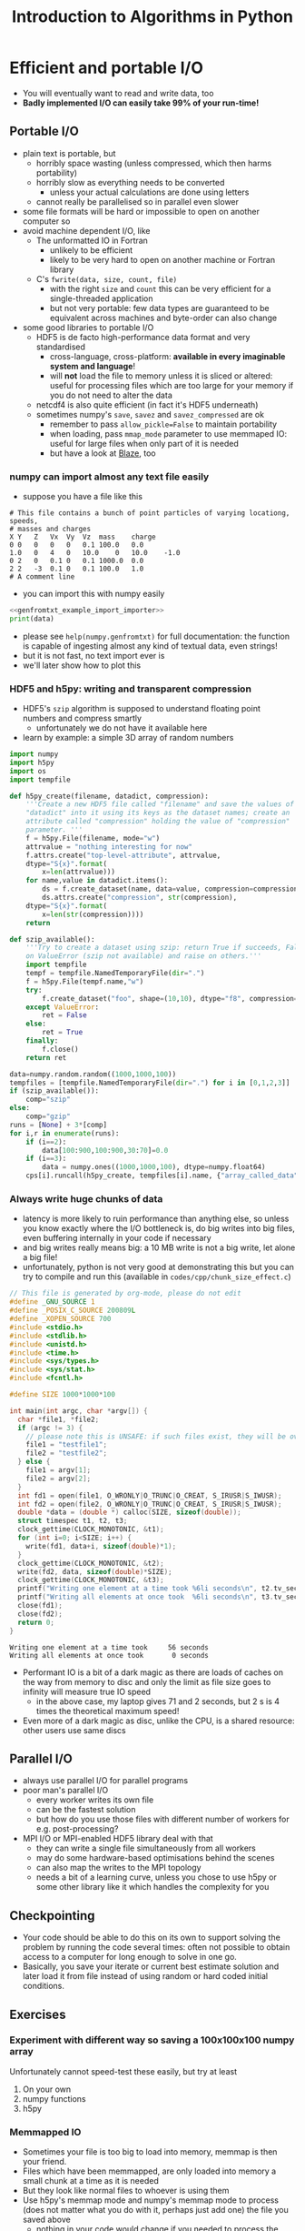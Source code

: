 #+TITLE: Introduction to Algorithms in Python
#+LATEX_CLASS: article
#+LATEX_CLASS_OPTIONS: [a4paper,10pt]
#+OPTIONS: H:3
#+OPTIONS: toc:1 ^:t
* Efficient and portable I/O
- You will eventually want to read and write data, too
- *Badly implemented I/O can easily take 99% of your run-time!*
** Portable I/O
- plain text is portable, but
  - horribly space wasting (unless compressed, which then harms portability)
  - horribly slow as everything needs to be converted
    - unless your actual calculations are done using letters
  - cannot really be parallelised so in parallel even slower
- some file formats will be hard or impossible to open on another computer so
- avoid machine dependent I/O, like
  - The unformatted IO in Fortran
    - unlikely to be efficient
    - likely to be very hard to open on another machine or Fortran library
  - C's =fwrite(data, size, count, file)=
    - with the right =size= and =count= this can be very efficient for a single-threaded application
    - but not very portable: few data types are guaranteed to be equivalent across machines and byte-order can
      also change
- some good libraries to portable I/O
  - HDF5 is de facto high-performance data format and very standardised
    - cross-language, cross-platform: *available in every imaginable system and language*!
    - will *not* load the file to memory unless it is sliced or altered: useful for processing files which are
      too large for your memory if you do not need to alter the data
  - netcdf4 is also quite efficient (in fact it's HDF5 underneath)
  - sometimes numpy's =save=, =savez= and =savez_compressed= are ok
    - remember to pass =allow_pickle=False= to maintain portability
    - when loading, pass =mmap_mode= parameter to use memmaped IO: useful for large files when only part of it
      is needed
    - but have a look at [[http://blaze.readthedocs.io/en/latest/index.html][Blaze]], too
*** numpy can import almost any text file easily
- suppose you have a file like this 
#+BEGIN_SRC python :var filename="files/genfromtxt_example_data.txt" :exports results :results output :noweb yes
  data='''# This file contains a bunch of point particles of varying locationg, speeds, \n# masses and charges\nX\tY\tZ\tVx\tVy\tVz\tmass\tcharge\n0\t0\t0\t0\t0\t0.1\t100.0\t0.0\n1.0\t0\t4\t0\t10.0\t0\t10.0\t-1.0\n0\t2\t0\t0.1\t0\t0.1\t1000.0\t0.0\n2\t2\t-3\t0.1\t0\t0.1\t100.0\t1.0\n# A comment line'''
  with open("files/genfromtxt_example_data.txt","w") as f:
      f.write(data)
  print(data)
#+END_SRC

#+RESULTS:
: # This file contains a bunch of point particles of varying locationg, speeds, 
: # masses and charges
: X	Y	Z	Vx	Vy	Vz	mass	charge
: 0	0	0	0	0	0.1	100.0	0.0
: 1.0	0	4	0	10.0	0	10.0	-1.0
: 0	2	0	0.1	0	0.1	1000.0	0.0
: 2	2	-3	0.1	0	0.1	100.0	1.0
: # A comment line

- you can import this with numpy easily
#+NAME: genfromtxt_example_import_importer
#+BEGIN_SRC python :results file silent :exports none :noweb yes
  import numpy
  data = numpy.genfromtxt("files/genfromtxt_example_data.txt", comments="#",
                          delimiter="\t", skip_header=3)
#+END_SRC
#+BEGIN_SRC python :tangle yes :tangle "codes/python/genfromtxt_example_import.py" :var filename="files/genfromtxt_example_data.txt" :eval never-export :results output :noweb yes
  <<genfromtxt_example_import_importer>>
  print(data)
#+END_SRC

#+RESULTS:
: [[  0.00000000e+00   0.00000000e+00   0.00000000e+00   0.00000000e+00
:     0.00000000e+00   1.00000000e-01   1.00000000e+02   0.00000000e+00]
:  [  1.00000000e+00   0.00000000e+00   4.00000000e+00   0.00000000e+00
:     1.00000000e+01   0.00000000e+00   1.00000000e+01  -1.00000000e+00]
:  [  0.00000000e+00   2.00000000e+00   0.00000000e+00   1.00000000e-01
:     0.00000000e+00   1.00000000e-01   1.00000000e+03   0.00000000e+00]
:  [  2.00000000e+00   2.00000000e+00  -3.00000000e+00   1.00000000e-01
:     0.00000000e+00   1.00000000e-01   1.00000000e+02   1.00000000e+00]]

- please see =help(numpy.genfromtxt)= for full documentation: the function is capable of ingesting almost any
  kind of textual data, even strings!
- but it is not fast, no text import ever is
- we'll later show how to plot this
*** COMMENT Reading a HDF5 dataset using h5py
- HDF5 is a hierarchical data format, you can think of it as a file system of a sort, but inside the file:
  - data lives in a =dataset=, of any dimensionality and various types (integer, float, double...)
  - metadata in an =attribute=
  - there can be any number of both
  - a =group= can be used to grouped them
- =h5py= exposes datasets as dicts of {datasetname: datasetvalues} and attributes as python attributes; groups
  are also dicts where the values are the groups members (usually datasets, i.e. a dict within a dict)
- the dataset looks and feels like a numpy array, except
  - it can only be resized if declared resizable
  - is a memory mapped array (more on that in an exercise)
#+NAME: h5py_read_example_filename
#+BEGIN_SRC python :results file silent :exports none
"files/h5py_read_example_data.h5"
#+END_SRC
#+BEGIN_SRC python :results file silent :exports none :noweb yes
  import numpy
  import h5py
  '''Generate a 2x2 grid and random 3-vectors on it.'''
  YX=numpy.mgrid[-5:5:2j,-11:11:2j]
  vecs = numpy.random.random((3,)+YX[0,:,:].shape)
  f=h5py.File(<<h5py_read_example_filename>>,"w")
  f.create_dataset("my_grid_data", data=YX)
  f.create_dataset("my_vector_data", data=vecs)
  f.close()
#+END_SRC
#+BEGIN_SRC python :tangle yes :tangle "codes/python/h5py_read_example.py" :exports both :results output :noweb yes
  import h5py
  import numpy
  f=h5py.File(<<h5py_read_example_filename>>,"r")
  g = f["my_grid_data"]
  v = f["my_vector_data"]
  print("Shapes")
  print(g.shape, v.shape)
  print("Maximum of coordinate values")
  print(g[:].max())
  print("Vector norms squared")
  print(numpy.einsum('i...,i...', v, v))
#+END_SRC

#+RESULTS:
: Shapes
: (2, 2, 2) (3, 2, 2)
: Maximum of coordinate values
: 11.0
: Vector norms squared
: [[ 1.04592874  0.25349788]
:  [ 0.33607341  0.86112512]]

*** HDF5 and h5py: writing and transparent compression
- HDF5's =szip= algorithm is supposed to understand floating point numbers and compress smartly
  - unfortunately we do not have it available here
- learn by example: a simple 3D array of random numbers
#+BEGIN_SRC python :tangle yes :tangle "codes/python/h5py_write_example.py" :exports both :results output
  import numpy
  import h5py
  import os
  import tempfile

  def h5py_create(filename, datadict, compression):
      '''Create a new HDF5 file called "filename" and save the values of
      "datadict" into it using its keys as the dataset names; create an
      attribute called "compression" holding the value of "compression"
      parameter. '''
      f = h5py.File(filename, mode="w")
      attrvalue = "nothing interesting for now"
      f.attrs.create("top-level-attribute", attrvalue,
      dtype="S{x}".format(
          x=len(attrvalue)))
      for name,value in datadict.items():
          ds = f.create_dataset(name, data=value, compression=compression, chunks=True)
          ds.attrs.create("compression", str(compression),
      dtype="S{x}".format(
          x=len(str(compression))))
      return

  def szip_available():
      '''Try to create a dataset using szip: return True if succeeds, False
      on ValueError (szip not available) and raise on others.'''
      import tempfile
      tempf = tempfile.NamedTemporaryFile(dir=".")
      f = h5py.File(tempf.name,"w")
      try:
          f.create_dataset("foo", shape=(10,10), dtype="f8", compression="szip")
      except ValueError:
          ret = False
      else:
          ret = True
      finally:
          f.close()
      return ret

  data=numpy.random.random((1000,1000,100))
  tempfiles = [tempfile.NamedTemporaryFile(dir=".") for i in [0,1,2,3]]
  if (szip_available()):
      comp="szip"
  else:
      comp="gzip"
  runs = [None] + 3*[comp]
  for i,r in enumerate(runs):
      if (i==2):
          data[100:900,100:900,30:70]=0.0
      if (i==3):
          data = numpy.ones((1000,1000,100), dtype=numpy.float64)
      cps[i].runcall(h5py_create, tempfiles[i].name, {"array_called_data":data}, r)
#+END_SRC

*** Always write huge chunks of data
- latency is more likely to ruin performance than anything else, so unless you know exactly where the I/O
  bottleneck is, do big writes into big files, even buffering internally in your code if necessary
- and big writes really means big: a 10 MB write is not a big write, let alone a big file!
- unfortunately, python is not very good at demonstrating this but you can try to compile and run this
  (available in =codes/cpp/chunk_size_effect.c=)
#+NAME: chunk_size_effect
#+BEGIN_SRC C :tangle yes :tangle "codes/cpp/chunk_size_effect.c" :padline no :cache :flags "-std=c11" :exports both :results output :cache yes
  // This file is generated by org-mode, please do not edit
  #define _GNU_SOURCE 1
  #define _POSIX_C_SOURCE 200809L
  #define _XOPEN_SOURCE 700
  #include <stdio.h>
  #include <stdlib.h>
  #include <unistd.h>
  #include <time.h>
  #include <sys/types.h>
  #include <sys/stat.h>
  #include <fcntl.h>

  #define SIZE 1000*1000*100

  int main(int argc, char *argv[]) {
    char *file1, *file2;
    if (argc != 3) {
      // please note this is UNSAFE: if such files exist, they will be overwritten
      file1 = "testfile1";
      file2 = "testfile2";
    } else {
      file1 = argv[1];
      file2 = argv[2];
    }
    int fd1 = open(file1, O_WRONLY|O_TRUNC|O_CREAT, S_IRUSR|S_IWUSR);
    int fd2 = open(file2, O_WRONLY|O_TRUNC|O_CREAT, S_IRUSR|S_IWUSR);
    double *data = (double *) calloc(SIZE, sizeof(double));
    struct timespec t1, t2, t3;
    clock_gettime(CLOCK_MONOTONIC, &t1);
    for (int i=0; i<SIZE; i++) {
      write(fd1, data+i, sizeof(double)*1);
    }
    clock_gettime(CLOCK_MONOTONIC, &t2);
    write(fd2, data, sizeof(double)*SIZE);
    clock_gettime(CLOCK_MONOTONIC, &t3);
    printf("Writing one element at a time took %6li seconds\n", t2.tv_sec-t1.tv_sec);
    printf("Writing all elements at once took  %6li seconds\n", t3.tv_sec-t2.tv_sec);
    close(fd1);
    close(fd2);
    return 0;
  }
#+END_SRC

#+RESULTS: chunk_size_effect
: Writing one element at a time took     56 seconds
: Writing all elements at once took       0 seconds

#+BEGIN_SRC sh :exports none :results output verbatim 
cat codes/cpp/chunk_size_effect.c
#+END_SRC
- Performant IO is a bit of a dark magic as there are loads of caches on the way from memory to disc and only
  the limit as file size goes to infinity will measure true IO speed
  - in the above case, my laptop gives 71 and 2 seconds, but 2 s is 4 times the theoretical maximum speed!
- Even more of a dark magic as disc, unlike the CPU, is a shared resource: other users use same discs
** Parallel I/O
- always use parallel I/O for parallel programs
- poor man's parallel I/O
  - every worker writes its own file
  - can be the fastest solution
  - but how do you use those files with different number of workers for e.g. post-processing?
- MPI I/O or MPI-enabled HDF5 library deal with that
  - they can write a single file simultaneously from all workers
  - may do some hardware-based optimisations behind the scenes
  - can also map the writes to the MPI topology
  - needs a bit of a learning curve, unless you chose to use h5py or some other library like it which handles
    the complexity for you 
** Checkpointing
- Your code should be able to do this on its own to support solving the problem by running the code several
  times: often not possible to obtain access to a computer for long enough to solve in one go.
- Basically, you save your iterate or current best estimate solution and later load it from file instead of
  using random or hard coded initial conditions.
** Exercises
*** Experiment with different way so saving a 100x100x100 numpy array
Unfortunately cannot speed-test these easily, but try at least
1. On your own
2. numpy functions
3. h5py
*** Memmapped IO
- Sometimes your file is too big to load into memory, memmap is then your friend.
- Files which have been memmapped, are only loaded into memory a small chunk at a time as it is needed
- But they look like normal files to whoever is using them
- Use h5py's memmap mode and numpy's memmap mode to process (does not matter what you do with it, perhaps just
  add one) the file you saved above
  - nothing in your code would change if you needed to process the largest file in the world
* Simple Visualisation
** matplotlib
- The =matplotlib= python package is terribly good but cannot do Big Data as it is *not* distributed
  - has extensive documentation at [[http://matplotlib.org/contents.html][matplotlib homepage]]
- It's also not properly parallel so it can often be slow
- But it is
  - easy
  - interactive
  - if you only need to plot a subset of your data (e.g. 2D slice of 3D data) it might scale well enough
- please note that interactivity over the network will be laggy; we show how it works anyway
- the following "ipython magic" is only needed to embed the output in the ipython/jupyter notebook
  - it needs to be done /once/ per python session, so please always execute this cell even if you only want to
    look at a single later example
  - this isn't required for people running python inline/from a file
#+BEGIN_SRC python :results output silent :exports code
%matplotlib notebook
#+END_SRC
*** A Simple Example: a parabola
#+NAME: pylab_plot_example_export
#+BEGIN_SRC python :results file silent :exports none :eval never
  # this MUST BE CALLED so that the variable "filename" is set, e.g. by
  # specifying header argument :var filename="foobar"
  pylab.savefig(filename)
  print(filename, end="")
#+END_SRC
#+HEADER: :tangle yes :tangle "codes/python/matplotlib_pylab_plot_example.py" 
#+HEADER: :noweb strip-export
#+HEADER: :exports both  :results output file
#+HEADER: :var filename="files/matplotlib-parabola.png"
#+BEGIN_SRC python 
import pylab, numpy
x = numpy.mgrid[-5:5:100j]
pylab.plot(x, x**2, "b-", label=r"$x^2$")
pylab.legend()
<<pylab_plot_example_export>>
#+END_SRC

#+RESULTS:
[[file:files/matplotlib-parabola.png]]

*** Plotting a Saved File: a simple 3D example
- in this example we use the file we created earlier: =files/genfromtxt_example_data.txt=
  and save it to another called =files/genfromtxt_example_data.png=
#+HEADER: :tangle yes :tangle "codes/python/genfromtxt_example_plot.py"
#+HEADER: :eval never-export :noweb yes
#+HEADER: :exports both :results output file
#+HEADER: :var plotfilename="files/matplotlib-3d-example.png"
#+BEGIN_SRC python
  infile = "files/genfromtxt_example_data.txt"
  oufile = "files/genfromtxt_example_plot.png"
  import numpy
  import matplotlib
  import matplotlib.pyplot
  from mpl_toolkits.mplot3d import Axes3D

  def randrange(n, vmin, vmax):
      return (vmax - vmin)*numpy.random.rand(n) + vmin

  data = numpy.genfromtxt(infile, comments="#", delimiter="\t", skip_header=3)
  fig = matplotlib.pyplot.figure()
  ax = fig.add_subplot(111, projection='3d')
  n = data.shape[0]
  # plot a sphere for each particle
  # colour charged particles red (charge>0), blue (charge<0) and neutrals green
  blues = data[data[:,7]<0]
  reds = data[data[:,7]>0]
  greens=data[numpy.logical_not(numpy.logical_or(data[:,7]<0,data[:,7]>0))]
  ax.scatter(blues[:,0], blues[:,1], blues[:,2], c="b", edgecolors="face",
             marker="o", s=blues[:,6])
  ax.scatter(reds[:,0], reds[:,1], reds[:,2], c="r", edgecolors="face",
             marker="o", s=greens[:,6])
  ax.scatter(greens[:,0], greens[:,1], greens[:,2], c="g", edgecolors="face",
             marker="o", s=greens[:,6])
  ax.quiver(blues[:,0], blues[:,1], blues[:,2], blues[:,3], blues[:,4],
            blues[:,5], pivot="tail")
  ax.quiver(reds[:,0], reds[:,1], reds[:,2], reds[:,3], reds[:,4],
            reds[:,5], pivot="middle")
  ax.quiver(greens[:,0], greens[:,1], greens[:,2], greens[:,3], greens[:,4],
            greens[:,5], pivot="tip")
  ax.set_xlabel('X Label')
  ax.set_ylabel('Y Label')
  ax.set_zlabel('Z Label')
  matplotlib.pyplot.savefig(oufile)
  print(oufile, end="")
#+END_SRC

#+RESULTS:
[[file:files/genfromtxt_example_plot.png]]

*** Advanced Features
- we did not use anything advanced, except matplotlib's builtin latex capability, but it provides a full
  control of the whole canvas and image window
*** Animation Using matplotlib 
- matplotlib has a rudimentary animation capability as well
  - ParaView is better in this, and matplotlib will not be able to create beautiful complex animations
  - but it can do simple ones
  - and it can be used to generate lots of frames for a video
    - but unless you use matplotlib-frontend specific, just using file-write backend directly, without
      plotting on screen is much faster
    - in both cases you can convert to video like
      #+BEGIN_EXAMPLE
      ffmpeg -f image2 -pattern_type glob -framerate 25 -i\
       'testanimationsaveframe_*.png' -s 800x600 foo.mkv
      #+END_EXAMPLE
  - or illustrate how an algorithm works, see exercises!
- here's an example with all the important bits:
#+BEGIN_SRC python
   import numpy as np
   import matplotlib.pyplot as plt
   import matplotlib.animation as animation
   plt.ion()

   def data_gen(t=0):
       '''A generator function, which must use "yield" as all generators do,
       to produce results one frame at a time. In this example, the "run"
       function will actually remember/save data for previous frames so
       we get away with generating just the new data. Whatever we return
       will be passed as the sole argument to "run".'''
       cnt = 0
       while cnt < 1000:
           cnt += 1
           t += 0.1
           yield t, np.sin(2*np.pi*t) * np.exp(-t/10.)

   def init():
       '''A setup function, called before the animation begins.'''
       ax.set_ylim(-1.1, 1.1)
       ax.set_xlim(0, 100)
       del xdata[:]
       del ydata[:]
       line.set_data(xdata, ydata)
       return line,

   fig, ax = plt.subplots()
   line, = ax.plot([], [], lw=2)
   ax.grid()
   xdata, ydata = [], []

   def run(data, args):
       '''This is called by the animator for each frame with new data from
       "data_gen" each time. What we do here is up to us: we could even
       write the plot to disc (see the commented-out line) or we could do
       something completely unrelated to matplotlib!  The present code
       will append new data to its old (global variable) data and
       generate a new animation frame. Note that matplotlib holds a copy
       of our old data so we could fish it out from the depths of its
       internal representation and append to that but that's a bit
       complicated for our example here.  We have been passed "args" but
       we ignore that.'''
       t, y = data
       xdata.append(t)
       ydata.append(y)
       xmin, xmax = ax.get_xlim()
       if t >= xmax:
           ax.set_xlim(xmin, 2*xmax)
           ax.figure.canvas.draw()
       line.set_data(xdata, ydata)
       return line,

   ani = animation.FuncAnimation(fig, run, data_gen, blit=False, interval=10, 
                                 fargs=("arguments",), repeat=False, init_func=init)
   plt.show()
#+END_SRC
** Exercise
Use your Game of Life from earlier on and animate it using =FuncAnimation=. You have already written the
stepper in such a way that it is easy to wrap into a small "run" function which generates frames one at a
time. Hint: easiest way to plot is probably matplotlib's =imshow= function.
*** Solution
Available in the repo.
#+HEADER: :tangle yes :tangle "codes/python/Game_of_Life_Animation.py"
#+HEADER: :eval never-export :noweb yes
#+HEADER: :exports none :results output silent
#+HEADER: :var plotfilename="files/matplotlib-3d-example.png"
#+BEGIN_SRC python
  import sys
  #sys.path.append("codes/python")
  import Game_of_Life

  import matplotlib
  import matplotlib.pyplot
  import matplotlib.animation

  matplotlib.pyplot.ion()

  def frame_generator(iteration, state, fig, ax):
      state[:] = Game_of_Life.step(state)[:]
      axesimage = ax.imshow(state)
      return [axesimage]
    
  def animate_game(size=(100,100)):
      fig = matplotlib.pyplot.figure()
      ax = fig.add_subplot(111)
      state = Game_of_Life.initial(size)
      ani = matplotlib.animation.FuncAnimation(fig, frame_generator, fargs=(state, fig, ax),
                                               blit=False, interval=10, frames=10,
                                               repeat=True)
      matplotlib.pyplot.show()
      return ani
#+END_SRC
* Parallel Visualisation: ParaView (very quick intro)
- ParaView, as the name suggests, runs in (distributed) parallel: no data is too big if you managed to create
  it in the first place
- Some complications in getting the proper distributed parallel version up and running:
  - ParaView is split into a client and a server
  - normal =paraview= command runs client with a local server, but not in parallel
  - not what you want anyway: you can run ParaView this way on your supercomputer, but the UI will be *very*
    slow as all plotting data and interaction need to go over the network
  - you need to run =pvserver= on the "big" machine and connect =paraview= frontend to that
